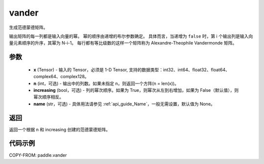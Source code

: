 .. _cn_api_paddle_vander:

vander
-------------------------------

.. py:function:: paddle.vander(x, n=None, increasing=False, name=None)
生成范德蒙德矩阵。

输出矩阵的每一列都是输入向量的幂。 幂的顺序由递增的布尔参数确定。 具体而言，当递增为 ``false`` 时，第 i 个输出列是输入向量元素顺序的升序，其幂为 N-i-1。 每行都有等比级数的这样一个矩阵称为 Alexandre-Theophile Vandermonde 矩阵。

参数
::::::::::
    - **x** (Tensor) - 输入的 Tensor，必须是 1-D Tensor, 支持的数据类型：int32、int64、float32、float64、complex64、complex128。
    - **n** (int，可选) - 输出中的列数。如果未指定 n，则返回一个方阵(n = len(x))。
    - **increasing** (bool，可选) - 列的幂次顺序。如果为 True，则幂次从左到右增加，如果为 False（默认值），则幂次顺序相反。
    - **name** (str，可选) - 具体用法请参见 :ref:`api_guide_Name`，一般无需设置，默认值为 None。

返回
::::::::::
返回一个根据 n 和 increasing 创建的范德蒙德矩阵。

代码示例
::::::::::

COPY-FROM: paddle.vander
